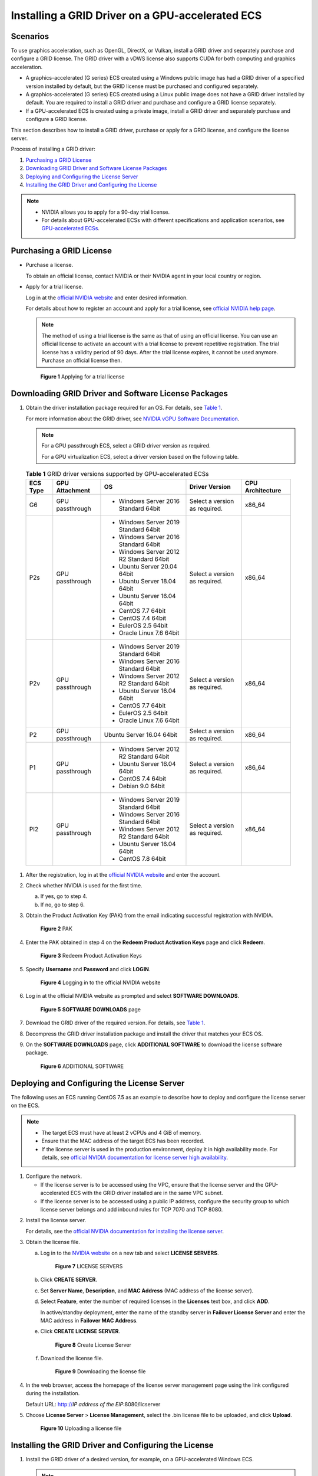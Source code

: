 Installing a GRID Driver on a GPU-accelerated ECS
=================================================

Scenarios
---------

To use graphics acceleration, such as OpenGL, DirectX, or Vulkan, install a GRID driver and separately purchase and configure a GRID license. The GRID driver with a vDWS license also supports CUDA for both computing and graphics acceleration.

-  A graphics-accelerated (G series) ECS created using a Windows public image has had a GRID driver of a specified version installed by default, but the GRID license must be purchased and configured separately.
-  A graphics-accelerated (G series) ECS created using a Linux public image does not have a GRID driver installed by default. You are required to install a GRID driver and purchase and configure a GRID license separately.
-  If a GPU-accelerated ECS is created using a private image, install a GRID driver and separately purchase and configure a GRID license.

This section describes how to install a GRID driver, purchase or apply for a GRID license, and configure the license server.

Process of installing a GRID driver:

#. `Purchasing a GRID License <#purchasing-a-grid-license>`__
#. `Downloading GRID Driver and Software License Packages <#downloading-grid-driver-and-software-license-packages>`__
#. `Deploying and Configuring the License Server <#deploying-and-configuring-the-license-server>`__
#. `Installing the GRID Driver and Configuring the License <#installing-the-grid-driver-and-configuring-the-license>`__

.. note::

   -  NVIDIA allows you to apply for a 90-day trial license.
   -  For details about GPU-accelerated ECSs with different specifications and application scenarios, see `GPU-accelerated ECSs <../../service_overview/ecs_specifications_and_types/gpu-accelerated_ecss.html>`__.

Purchasing a GRID License
-------------------------

-  Purchase a license.

   To obtain an official license, contact NVIDIA or their NVIDIA agent in your local country or region.

-  Apply for a trial license.

   Log in at the `official NVIDIA website <https://www.nvidia.com/object/nvidia-enterprise-account.html>`__ and enter desired information.

   For details about how to register an account and apply for a trial license, see `official NVIDIA help page <https://nvid.nvidia.com/NvidiaUtilities/#/needhelp>`__.

   .. note::

      The method of using a trial license is the same as that of using an official license. You can use an official license to activate an account with a trial license to prevent repetitive registration. The trial license has a validity period of 90 days. After the trial license expires, it cannot be used anymore. Purchase an official license then.

   .. figure:: /_static/images/en-us_image_0178069404.png
      :alt: Click to enlarge
      :figclass: imgResize
   

      **Figure 1** Applying for a trial license

Downloading GRID Driver and Software License Packages
-----------------------------------------------------

#. Obtain the driver installation package required for an OS. For details, see `Table 1 <#enustopic0149610914table188851534175019>`__.

   For more information about the GRID driver, see `NVIDIA vGPU Software Documentation <https://docs.nvidia.com/grid/index.html>`__.

   .. note::

      For a GPU passthrough ECS, select a GRID driver version as required.

      For a GPU virtualization ECS, select a driver version based on the following table.

   

.. _ENUSTOPIC0149610914table188851534175019:

   .. table:: **Table 1** GRID driver versions supported by GPU-accelerated ECSs

      +-------------+-----------------+------------------------------------------+-------------------------------+------------------+
      | ECS Type    | GPU Attachment  | OS                                       | Driver Version                | CPU Architecture |
      +=============+=================+==========================================+===============================+==================+
      | G6          | GPU passthrough | -  Windows Server 2016 Standard 64bit    | Select a version as required. | x86_64           |
      +-------------+-----------------+------------------------------------------+-------------------------------+------------------+
      | P2s         | GPU passthrough | -  Windows Server 2019 Standard 64bit    | Select a version as required. | x86_64           |
      |             |                 | -  Windows Server 2016 Standard 64bit    |                               |                  |
      |             |                 | -  Windows Server 2012 R2 Standard 64bit |                               |                  |
      |             |                 | -  Ubuntu Server 20.04 64bit             |                               |                  |
      |             |                 | -  Ubuntu Server 18.04 64bit             |                               |                  |
      |             |                 | -  Ubuntu Server 16.04 64bit             |                               |                  |
      |             |                 | -  CentOS 7.7 64bit                      |                               |                  |
      |             |                 | -  CentOS 7.4 64bit                      |                               |                  |
      |             |                 | -  EulerOS 2.5 64bit                     |                               |                  |
      |             |                 | -  Oracle Linux 7.6 64bit                |                               |                  |
      +-------------+-----------------+------------------------------------------+-------------------------------+------------------+
      | P2v         | GPU passthrough | -  Windows Server 2019 Standard 64bit    | Select a version as required. | x86_64           |
      |             |                 | -  Windows Server 2016 Standard 64bit    |                               |                  |
      |             |                 | -  Windows Server 2012 R2 Standard 64bit |                               |                  |
      |             |                 | -  Ubuntu Server 16.04 64bit             |                               |                  |
      |             |                 | -  CentOS 7.7 64bit                      |                               |                  |
      |             |                 | -  EulerOS 2.5 64bit                     |                               |                  |
      |             |                 | -  Oracle Linux 7.6 64bit                |                               |                  |
      +-------------+-----------------+------------------------------------------+-------------------------------+------------------+
      | P2          | GPU passthrough | Ubuntu Server 16.04 64bit                | Select a version as required. | x86_64           |
      +-------------+-----------------+------------------------------------------+-------------------------------+------------------+
      | P1          | GPU passthrough | -  Windows Server 2012 R2 Standard 64bit | Select a version as required. | x86_64           |
      |             |                 | -  Ubuntu Server 16.04 64bit             |                               |                  |
      |             |                 | -  CentOS 7.4 64bit                      |                               |                  |
      |             |                 | -  Debian 9.0 64bit                      |                               |                  |
      +-------------+-----------------+------------------------------------------+-------------------------------+------------------+
      | PI2         | GPU passthrough | -  Windows Server 2019 Standard 64bit    | Select a version as required. | x86_64           |
      |             |                 | -  Windows Server 2016 Standard 64bit    |                               |                  |
      |             |                 | -  Windows Server 2012 R2 Standard 64bit |                               |                  |
      |             |                 | -  Ubuntu Server 16.04 64bit             |                               |                  |
      |             |                 | -  CentOS 7.8 64bit                      |                               |                  |
      +-------------+-----------------+------------------------------------------+-------------------------------+------------------+

#. After the registration, log in at the `official NVIDIA website <https://nvid.nvidia.com/dashboard/>`__ and enter the account.

#. Check whether NVIDIA is used for the first time.

   a. If yes, go to step 4.
   b. If no, go to step 6.

#. Obtain the Product Activation Key (PAK) from the email indicating successful registration with NVIDIA.

   .. figure:: /_static/images/en-us_image_0178334448.png
      :alt: Click to enlarge
      :figclass: imgResize
   

      **Figure 2** PAK

#. Enter the PAK obtained in step 4 on the **Redeem Product Activation Keys** page and click **Redeem**.

   .. figure:: /_static/images/en-us_image_0178334449.png
      :alt: Click to enlarge
      :figclass: imgResize
   

      **Figure 3** Redeem Product Activation Keys

#. Specify **Username** and **Password** and click **LOGIN**.

   .. figure:: /_static/images/en-us_image_0178334450.png
      :alt: **Figure 4** Logging in to the official NVIDIA website
   

      **Figure 4** Logging in to the official NVIDIA website

#. Log in at the official NVIDIA website as prompted and select **SOFTWARE DOWNLOADS**.

   .. figure:: /_static/images/en-us_image_0000001093447741.png
      :alt: Click to enlarge
      :figclass: imgResize
   

      **Figure 5** **SOFTWARE DOWNLOADS** page

#. Download the GRID driver of the required version. For details, see `Table 1 <#enustopic0149610914table188851534175019>`__.

#. Decompress the GRID driver installation package and install the driver that matches your ECS OS.

#. On the **SOFTWARE DOWNLOADS** page, click **ADDITIONAL SOFTWARE** to download the license software package.

   .. figure:: /_static/images/en-us_image_0000001093667097.png
      :alt: Click to enlarge
      :figclass: imgResize
   

      **Figure 6** ADDITIONAL SOFTWARE

Deploying and Configuring the License Server
--------------------------------------------

The following uses an ECS running CentOS 7.5 as an example to describe how to deploy and configure the license server on the ECS.

.. note::

   -  The target ECS must have at least 2 vCPUs and 4 GiB of memory.
   -  Ensure that the MAC address of the target ECS has been recorded.
   -  If the license server is used in the production environment, deploy it in high availability mode. For details, see `official NVIDIA documentation for license server high availability <https://docs.nvidia.com/grid/ls/2019.05/grid-license-server-user-guide/index.html#licenseserverhighavailability>`__.

#. Configure the network.

   -  If the license server is to be accessed using the VPC, ensure that the license server and the GPU-accelerated ECS with the GRID driver installed are in the same VPC subnet.
   -  If the license server is to be accessed using a public IP address, configure the security group to which license server belongs and add inbound rules for TCP 7070 and TCP 8080.

2. Install the license server.

   For details, see the `official NVIDIA documentation for installing the license server <https://docs.nvidia.com/grid/ls/latest/grid-license-server-user-guide/index.html#installingnvidiagridlicenseserver>`__.

3. Obtain the license file.

   a. Log in to the `NVIDIA website <http://nvid.nvidia.com/dashboard/>`__ on a new tab and select **LICENSE SERVERS**.

      .. figure:: /_static/images/en-us_image_0000001093449637.png
         :alt: Click to enlarge
         :figclass: imgResize
      

         **Figure 7** LICENSE SERVERS

   b. Click **CREATE SERVER**.

   c. Set **Server Name**, **Description**, and **MAC Address** (MAC address of the license server).

   d. Select **Feature**, enter the number of required licenses in the **Licenses** text box, and click **ADD**.

      In active/standby deployment, enter the name of the standby server in **Failover License Server** and enter the MAC address in **Failover MAC Address**.

   e. Click **CREATE LICENSE SERVER**.

      .. figure:: /_static/images/en-us_image_0000001093450009.png
         :alt: Click to enlarge
         :figclass: imgResize
      

         **Figure 8** Create License Server

   f. Download the license file.

      .. figure:: /_static/images/en-us_image_0000001093310123.png
         :alt: Click to enlarge
         :figclass: imgResize
      

         **Figure 9** Downloading the license file

4. In the web browser, access the homepage of the license server management page using the link configured during the installation.

   Default URL: http://*IP address of the EIP*:8080/licserver

5. Choose **License Server** > **License Management**, select the .bin license file to be uploaded, and click **Upload**.

   .. figure:: /_static/images/en-us_image_0178325096.png
      :alt: Click to enlarge
      :figclass: imgResize
   

      **Figure 10** Uploading a license file

Installing the GRID Driver and Configuring the License
------------------------------------------------------

#. Install the GRID driver of a desired version, for example, on a GPU-accelerated Windows ECS.

   .. note::

      Microsoft remote login protocols do not support GPU 3D hardware acceleration. To use this function, install third-party desktop protocol-compliant software, such as VNC, PCoIP, or NICE DCV, and access the ECS through the client.

#. Open the NVIDIA control panel on the Windows control panel.

#. Enter the IP address and port number of the deployed license server in the level-1 license server, and then click **Apply**. If the message indicating that you have obtained a GRID license, the installation is successful. Additionally, the MAC address of the GPU-accelerated ECS with the GRID driver installed is displayed on the **Licensed Clients** page of the license server management console.

   .. figure:: /_static/images/en-us_image_0178370293.png
      :alt: Click to enlarge
      :figclass: imgResize
   

      **Figure 11** License server management console


